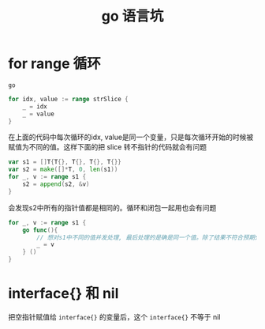 :PROPERTIES:
:ID:       94a8d785-2f61-4229-918e-bb95e1f77ebc
:END:
#+title: go 语言坑
* for range 循环
=go=
#+begin_src go
for idx, value := range strSlice {
	_ = idx
	_ = value
}
#+end_src
在上面的代码中每次循环的idx, value是同一个变量，只是每次循环开始的时候被赋值为不同的值。这样下面的把 slice 转不指针的代码就会有问题
#+begin_src go
var s1 = []T{T{}, T{}, T{}, T{}}
var s2 = make([]*T, 0, len(s1))
for _, v := range s1 {
	s2 = append(s2, &v)
}
#+end_src
会发现s2中所有的指针值都是相同的。循环和闭包一起用也会有问题
#+begin_src go
for _, v := range s1 {
	go func(){
		// 想对s1中不同的值并发处理, 最后处理的是确是同一个值。除了结果不符合预期外，还有并发读写的问题，可能造成 fatal panic
		_ = v
	} ()
}
#+end_src

* interface{} 和 nil
把空指针赋值给 =interface{}= 的变量后，这个 =interface{}= 不等于 nil
